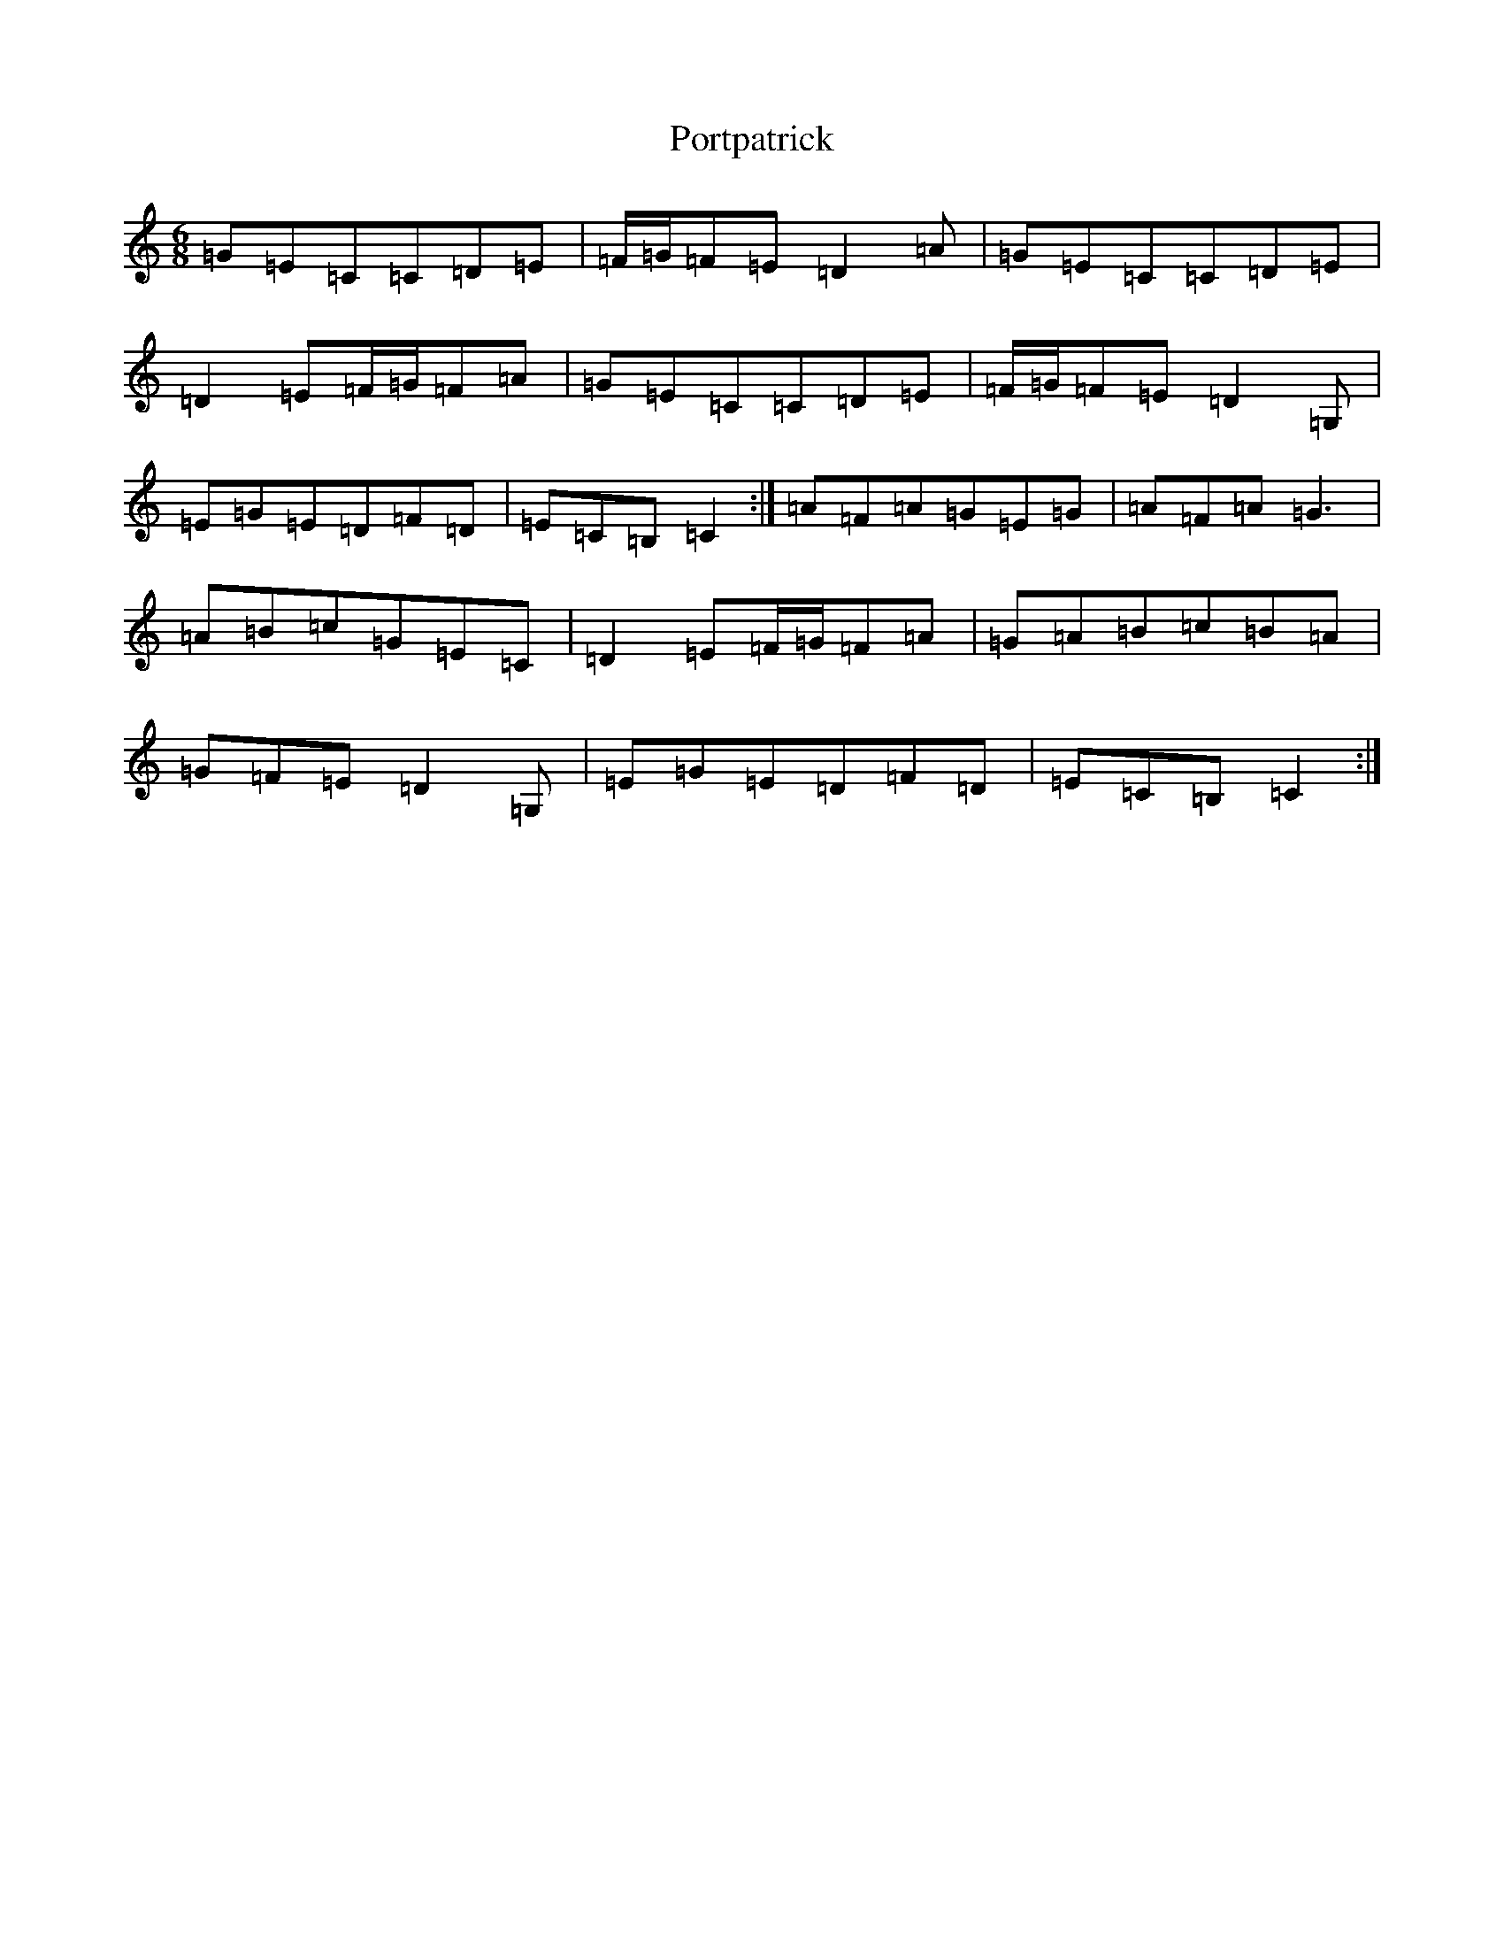 X: 17338
T: Portpatrick
S: https://thesession.org/tunes/1201#setting14491
R: jig
M:6/8
L:1/8
K: C Major
=G=E=C=C=D=E|=F/2=G/2=F=E=D2=A|=G=E=C=C=D=E|=D2=E=F/2=G/2=F=A|=G=E=C=C=D=E|=F/2=G/2=F=E=D2=G,|=E=G=E=D=F=D|=E=C=B,=C2:|=A=F=A=G=E=G|=A=F=A=G3|=A=B=c=G=E=C|=D2=E=F/2=G/2=F=A|=G=A=B=c=B=A|=G=F=E=D2=G,|=E=G=E=D=F=D|=E=C=B,=C2:|